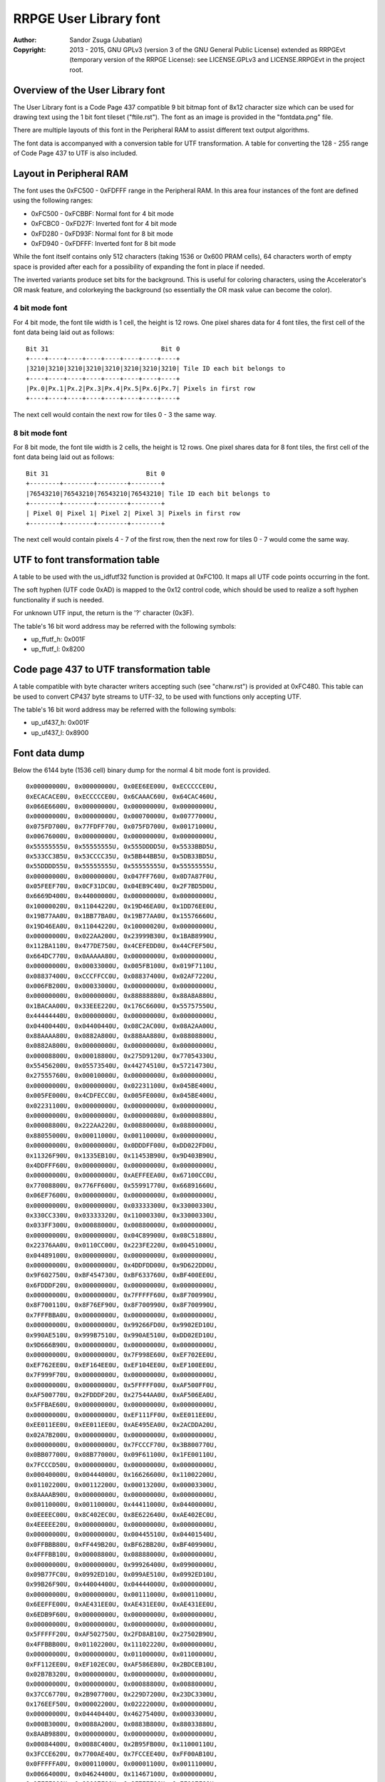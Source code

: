 
RRPGE User Library font
==============================================================================

:Author:    Sandor Zsuga (Jubatian)
:Copyright: 2013 - 2015, GNU GPLv3 (version 3 of the GNU General Public
            License) extended as RRPGEvt (temporary version of the RRPGE
            License): see LICENSE.GPLv3 and LICENSE.RRPGEvt in the project
            root.




Overview of the User Library font
------------------------------------------------------------------------------


The User Library font is a Code Page 437 compatible 9 bit bitmap font of 8x12
character size which can be used for drawing text using the 1 bit font tileset
("ftile.rst"). The font as an image is provided in the "fontdata.png" file.

There are multiple layouts of this font in the Peripheral RAM to assist
different text output algorithms.

The font data is accompanyed with a conversion table for UTF transformation.
A table for converting the 128 - 255 range of Code Page 437 to UTF is also
included.




Layout in Peripheral RAM
------------------------------------------------------------------------------


The font uses the 0xFC500 - 0xFDFFF range in the Peripheral RAM. In this area
four instances of the font are defined using the following ranges:

- 0xFC500 - 0xFCBBF: Normal font for 4 bit mode
- 0xFCBC0 - 0xFD27F: Inverted font for 4 bit mode
- 0xFD280 - 0xFD93F: Normal font for 8 bit mode
- 0xFD940 - 0xFDFFF: Inverted font for 8 bit mode

While the font itself contains only 512 characters (taking 1536 or 0x600 PRAM
cells), 64 characters worth of empty space is provided after each for a
possibility of expanding the font in place if needed.

The inverted variants produce set bits for the background. This is useful for
coloring characters, using the Accelerator's OR mask feature, and colorkeying
the background (so essentially the OR mask value can become the color).


4 bit mode font
^^^^^^^^^^^^^^^^^^^^^^^^^^^^^^

For 4 bit mode, the font tile width is 1 cell, the height is 12 rows. One
pixel shares data for 4 font tiles, the first cell of the font data being
laid out as follows: ::

    Bit 31                              Bit 0
    +----+----+----+----+----+----+----+----+
    |3210|3210|3210|3210|3210|3210|3210|3210| Tile ID each bit belongs to
    +----+----+----+----+----+----+----+----+
    |Px.0|Px.1|Px.2|Px.3|Px.4|Px.5|Px.6|Px.7| Pixels in first row
    +----+----+----+----+----+----+----+----+

The next cell would contain the next row for tiles 0 - 3 the same way.


8 bit mode font
^^^^^^^^^^^^^^^^^^^^^^^^^^^^^^

For 8 bit mode, the font tile width is 2 cells, the height is 12 rows. One
pixel shares data for 8 font tiles, the first cell of the font data being
laid out as follows: ::

    Bit 31                          Bit 0
    +--------+--------+--------+--------+
    |76543210|76543210|76543210|76543210| Tile ID each bit belongs to
    +--------+--------+--------+--------+
    | Pixel 0| Pixel 1| Pixel 2| Pixel 3| Pixels in first row
    +--------+--------+--------+--------+

The next cell would contain pixels 4 - 7 of the first row, then the next row
for tiles 0 - 7 would come the same way.




UTF to font transformation table
------------------------------------------------------------------------------


A table to be used with the us_idfutf32 function is provided at 0xFC100. It
maps all UTF code points occurring in the font.

The soft hyphen (UTF code 0xAD) is mapped to the 0x12 control code, which
should be used to realize a soft hyphen functionality if such is needed.

For unknown UTF input, the return is the '?' character (0x3F).

The table's 16 bit word address may be referred with the following symbols:

- up_ffutf_h: 0x001F
- up_ffutf_l: 0x8200




Code page 437 to UTF transformation table
------------------------------------------------------------------------------


A table compatible with byte character writers accepting such (see
"charw.rst") is provided at 0xFC480. This table can be used to convert CP437
byte streams to UTF-32, to be used with functions only accepting UTF.

The table's 16 bit word address may be referred with the following symbols:

- up_uf437_h: 0x001F
- up_uf437_l: 0x8900




Font data dump
------------------------------------------------------------------------------


Below the 6144 byte (1536 cell) binary dump for the normal 4 bit mode font is
provided. ::

    0x00000000U, 0x00000000U, 0x0EE6EE00U, 0xECCCCCE0U,
    0xECACACE0U, 0xECCCCCE0U, 0x6CAAAC60U, 0x64CAC460U,
    0x066E6600U, 0x00000000U, 0x00000000U, 0x00000000U,
    0x00000000U, 0x00000000U, 0x00070000U, 0x00777000U,
    0x075FD700U, 0x77FDFF70U, 0x075FD700U, 0x00171000U,
    0x00676000U, 0x00000000U, 0x00000000U, 0x00000000U,
    0x55555555U, 0x55555555U, 0x555DDDD5U, 0x5533BBD5U,
    0x533CC3B5U, 0x53CCCC35U, 0x5BB44BB5U, 0x5DB33BD5U,
    0x55DDDD55U, 0x55555555U, 0x55555555U, 0x55555555U,
    0x00000000U, 0x00000000U, 0x047FF760U, 0x0D7A87F0U,
    0x05FEEF70U, 0x0CF31DC0U, 0x04EB9C40U, 0x2F7BD5D0U,
    0x6669D400U, 0x44000000U, 0x00000000U, 0x00000000U,
    0x10000020U, 0x11044220U, 0x19D46EA0U, 0x1DD76EE0U,
    0x19B77AA0U, 0x1BB77BA0U, 0x19B77AA0U, 0x15576660U,
    0x19D46EA0U, 0x11044220U, 0x10000020U, 0x00000000U,
    0x00000000U, 0x022AA200U, 0x23999B30U, 0x1BAB8990U,
    0x112BA110U, 0x477DE750U, 0x4CEFEDD0U, 0x44CFEF50U,
    0x664DC770U, 0x0AAAAA80U, 0x00000000U, 0x00000000U,
    0x00000000U, 0x00033000U, 0x005FB100U, 0x019F7110U,
    0x08837400U, 0xCCCFFCC0U, 0x08837400U, 0x02AF7220U,
    0x006FB200U, 0x00033000U, 0x00000000U, 0x00000000U,
    0x00000000U, 0x00000000U, 0x88888880U, 0x88A8A880U,
    0x1BACAA00U, 0x33EEE220U, 0x176C6600U, 0x55757550U,
    0x44444440U, 0x00000000U, 0x00000000U, 0x00000000U,
    0x04400440U, 0x04400440U, 0x08C2AC00U, 0x08A2AA00U,
    0x88AAAA80U, 0x0882A800U, 0x888AA880U, 0x08808800U,
    0x0882A800U, 0x00000000U, 0x00000000U, 0x00000000U,
    0x00008800U, 0x00018800U, 0x275D9120U, 0x77054330U,
    0x55456200U, 0x05573540U, 0x44274510U, 0x57214730U,
    0x27555760U, 0x00010000U, 0x00000000U, 0x00000000U,
    0x00000000U, 0x00000000U, 0x02231100U, 0x045BE400U,
    0x005FE000U, 0x4CDFECC0U, 0x005FE000U, 0x045BE400U,
    0x02231100U, 0x00000000U, 0x00000000U, 0x00000000U,
    0x00000000U, 0x00000000U, 0x00000080U, 0x00000880U,
    0x00008800U, 0x222AA220U, 0x00880000U, 0x08800000U,
    0x88055000U, 0x00011000U, 0x00110000U, 0x00000000U,
    0x00000000U, 0x00000000U, 0x0DDDFF00U, 0xDD022FD0U,
    0x11326F90U, 0x1335EB10U, 0x11453B90U, 0x9D403B90U,
    0x4DDFFF60U, 0x00000000U, 0x00000000U, 0x00000000U,
    0x00000000U, 0x00000000U, 0xAEFFEEA0U, 0x67100CC0U,
    0x77008800U, 0x776FF600U, 0x55991770U, 0x66891660U,
    0x06EF7600U, 0x00000000U, 0x00000000U, 0x00000000U,
    0x00000000U, 0x00000000U, 0x03333300U, 0x33000330U,
    0x330CC330U, 0x03333320U, 0x11000330U, 0x33000330U,
    0x033FF300U, 0x00088000U, 0x00880000U, 0x00000000U,
    0x00000000U, 0x00000000U, 0x04C89900U, 0x08C51880U,
    0x22376AA0U, 0x0110CC00U, 0x223FE220U, 0x00451000U,
    0x04489100U, 0x00000000U, 0x00000000U, 0x00000000U,
    0x00000000U, 0x00000000U, 0x4DDFDD00U, 0x9D622DD0U,
    0x9F602750U, 0xBF454730U, 0xBF633760U, 0xBF400EE0U,
    0x6FDDDF20U, 0x00000000U, 0x00000000U, 0x00000000U,
    0x00000000U, 0x00000000U, 0x7FFFFF60U, 0x8F700990U,
    0x8F700110U, 0x8F76EF90U, 0x8F700990U, 0x8F700990U,
    0x7FFFBBA0U, 0x00000000U, 0x00000000U, 0x00000000U,
    0x00000000U, 0x00000000U, 0x99266FD0U, 0x9902ED10U,
    0x990AE510U, 0x999B7510U, 0x990AE510U, 0xDD02ED10U,
    0x9D666B90U, 0x00000000U, 0x00000000U, 0x00000000U,
    0x00000000U, 0x00000000U, 0x7F998E60U, 0xEF702EE0U,
    0xEF762EE0U, 0xEF164EE0U, 0xEF104EE0U, 0xEF100EE0U,
    0x7F999F70U, 0x00000000U, 0x00000000U, 0x00000000U,
    0x00000000U, 0x00000000U, 0x5FFFFF00U, 0xAF500FF0U,
    0xAF500770U, 0x2FDDDF20U, 0x27544AA0U, 0xAF506EA0U,
    0x5FFBAE60U, 0x00000000U, 0x00000000U, 0x00000000U,
    0x00000000U, 0x00000000U, 0xEF111FF0U, 0xEE011EE0U,
    0xEE011EE0U, 0xEE011EE0U, 0xAE495EA0U, 0x2ACDDA20U,
    0x02A7B200U, 0x00000000U, 0x00000000U, 0x00000000U,
    0x00000000U, 0x00000000U, 0x7FCCCF70U, 0x3B800770U,
    0x0BB07700U, 0x08B77000U, 0x09F61100U, 0x1FE00110U,
    0x7FCCCD50U, 0x00000000U, 0x00000000U, 0x00000000U,
    0x00040000U, 0x00444000U, 0x16626600U, 0x11002200U,
    0x01102200U, 0x00112200U, 0x00013200U, 0x00003300U,
    0x8AAAAB90U, 0x00000000U, 0x00000000U, 0x00000000U,
    0x00110000U, 0x00110000U, 0x44411000U, 0x04400000U,
    0x0EEEEC00U, 0x8C402EC0U, 0x8E622640U, 0xAE402EC0U,
    0x4EEEEE20U, 0x00000000U, 0x00000000U, 0x00000000U,
    0x00000000U, 0x00000000U, 0x00445510U, 0x04401540U,
    0x0FFBBB80U, 0xFF449B20U, 0xBF62BB20U, 0xBF409900U,
    0x4FFFBB10U, 0x00008800U, 0x08888000U, 0x00000000U,
    0x00000000U, 0x00000000U, 0x99926400U, 0x09900000U,
    0x09B77FC0U, 0x0992ED10U, 0x099AE510U, 0x0992ED10U,
    0x99B26F90U, 0x44004400U, 0x04444000U, 0x00000000U,
    0x00000000U, 0x00000000U, 0x00111000U, 0x00011000U,
    0x6EEFFE00U, 0xAE431EE0U, 0xAE431EE0U, 0xAE431EE0U,
    0x6EDB9F60U, 0x00000000U, 0x00000000U, 0x00000000U,
    0x00000000U, 0x00000000U, 0x00000000U, 0x00000000U,
    0x5FFFFF20U, 0xAF502750U, 0x2FD8AB10U, 0x27502B90U,
    0x4FFBBB00U, 0x01102200U, 0x11102220U, 0x00000000U,
    0x00000000U, 0x00000000U, 0x01100000U, 0x01100000U,
    0xFF112EE0U, 0xEF102EC0U, 0xAF586E80U, 0x2BDCEB10U,
    0x02B7B320U, 0x00000000U, 0x00000000U, 0x00000000U,
    0x00000000U, 0x00000000U, 0x00088800U, 0x00880000U,
    0x37CC6770U, 0x2B907700U, 0x229D7200U, 0x23DC3300U,
    0x176EEF50U, 0x00002200U, 0x02222000U, 0x00000000U,
    0x00000000U, 0x04440440U, 0x46275400U, 0x00033000U,
    0x000B3000U, 0x0088A200U, 0x0883B800U, 0x88033880U,
    0x8AAB9880U, 0x00000000U, 0x00000000U, 0x00000000U,
    0x00084400U, 0x0088C400U, 0x2B95FB00U, 0x11000110U,
    0x3FCCE620U, 0x7700AE40U, 0x7FCCEE40U, 0xFF00AB10U,
    0x0FFFFFA0U, 0x00011000U, 0x00001100U, 0x00111000U,
    0x00664000U, 0x04624400U, 0x11467100U, 0x00000000U,
    0x0FFFF800U, 0x88007F80U, 0x8F777700U, 0xFF007F80U,
    0x0FFFFF70U, 0x00088000U, 0x00008800U, 0x00888000U,
    0x00450000U, 0x00551000U, 0x0BB45BA0U, 0x00000000U,
    0x07FFFF00U, 0x77088770U, 0x777FF770U, 0x77088000U,
    0x07FFFF00U, 0x00000000U, 0x00000000U, 0x00000000U,
    0x04EB8440U, 0x08B39800U, 0x019EB100U, 0x00444000U,
    0x0CFBFF00U, 0xCC033CC0U, 0xCCCFFCC0U, 0xCC033CC0U,
    0xCC333FC0U, 0x00000000U, 0x00000000U, 0x00000000U,
    0x00081100U, 0x00899000U, 0x19D5DD50U, 0x05544000U,
    0x4FBEEA00U, 0xCD175FA0U, 0xCF766A80U, 0xEF164880U,
    0x5FBFFF50U, 0x00000000U, 0x00000000U, 0x00000000U,
    0x00AE0000U, 0x00EE4000U, 0x055AE510U, 0x00000000U,
    0xCF33FFC0U, 0xFF00CF30U, 0xFF00CF30U, 0xFF00CF30U,
    0x0FFFFFC0U, 0x00000000U, 0x00000000U, 0x00000000U,
    0x06600660U, 0x00000000U, 0x57223740U, 0x66080660U,
    0x7F889F70U, 0xFF081FE0U, 0xFF081760U, 0xFF081FE0U,
    0x0FFFFF00U, 0x00081100U, 0x01111000U, 0x00000000U,
    0x00000000U, 0x00111000U, 0x477CDF20U, 0x05FA2EC0U,
    0x15DF6400U, 0x0FFAA220U, 0x05DA6440U, 0x07FA2730U,
    0x55DB3540U, 0x80880000U, 0x88800000U, 0x00000000U,
    0x0000FF00U, 0x0000FF00U, 0x000FF000U, 0x00000000U,
    0x8D77FE80U, 0xCC02BD40U, 0xCD13BD40U, 0xDD02BD40U,
    0x0DFFFF90U, 0x00000000U, 0x00000000U, 0x00000000U,
    0x02220220U, 0x23DFE710U, 0x3FC1DF20U, 0x22ECC660U,
    0x33331320U, 0x2FDEEF70U, 0x23102330U, 0x23100330U,
    0x33100330U, 0x00000000U, 0x00000000U, 0x00000000U,
    0x00000000U, 0x08800000U, 0x88811080U, 0x08800880U,
    0x08819800U, 0x667FE660U, 0x23980440U, 0x2B908D50U,
    0xAA111DC0U, 0x00008800U, 0x00008880U, 0x00000000U,
    0x00000000U, 0x01100000U, 0x11122010U, 0x815C8150U,
    0x8D52BD40U, 0x4C837C80U, 0x8C53AC40U, 0x815EA150U,
    0x11023100U, 0x00001110U, 0x00000110U, 0x00000000U,
    0x065E8656U, 0x742CF424U, 0x065E8656U, 0x742CF424U,
    0x065E8656U, 0x742CF424U, 0x065E8656U, 0x742CF424U,
    0x065E8656U, 0x742CF424U, 0x065E8656U, 0x742CF424U,
    0x04437400U, 0x04437400U, 0x04437400U, 0x04437400U,
    0x26637400U, 0xDDDBFC00U, 0x2EE3FC00U, 0x0CC3FC00U,
    0x0CC3FC00U, 0x0CC3FC00U, 0x0CC3FC00U, 0x0CC3FC00U,
    0x06606600U, 0x06606600U, 0x06606600U, 0x06606600U,
    0xBFF9FE00U, 0x0441FE00U, 0xBFF1FE00U, 0x0EE1FE00U,
    0x0EE1FE00U, 0x0EE1FE00U, 0x0EE1FE00U, 0x0EE1FE00U,
    0x03347300U, 0x03347300U, 0x03347300U, 0x03347300U,
    0x57747300U, 0xAAAEF300U, 0x555DD100U, 0x00088000U,
    0x00088000U, 0x00088000U, 0x00088000U, 0x00088000U,
    0x000BB000U, 0x000BB000U, 0x000BB000U, 0x000BB000U,
    0x000BB000U, 0x666FFFFFU, 0x000CC000U, 0x000CC000U,
    0x000CC000U, 0x000CC000U, 0x000CC000U, 0x000CC000U,
    0x0886E800U, 0x0886E800U, 0x0886E800U, 0x0886E800U,
    0x0886EC44U, 0x3BB7FBBBU, 0x0886EC44U, 0x0886E800U,
    0x0886E800U, 0x0886E800U, 0x0886E800U, 0x0886E800U,
    0x05505500U, 0x05505500U, 0x05505500U, 0x05505500U,
    0xCFFAFFFFU, 0x03300000U, 0xCFF5FFFFU, 0x0AA0AA00U,
    0x0AA0AA00U, 0x0AA0AA00U, 0x0AA0AA00U, 0x0AA0AA00U,
    0x0558D500U, 0x0558D500U, 0x0558D500U, 0x0558D500U,
    0xEFFAFFFFU, 0x01100000U, 0xEFFAFFFFU, 0x05505500U,
    0x05505500U, 0x05505500U, 0x05505500U, 0x05505500U,
    0x09909900U, 0x09909900U, 0x09909900U, 0x09909900U,
    0x2BB2BB22U, 0x5DDDDDDDU, 0x26626622U, 0x04426400U,
    0x04426400U, 0x04426400U, 0x04426400U, 0x04426400U,
    0x08819800U, 0x08819800U, 0x08819800U, 0x08819800U,
    0x0883BB33U, 0x8CCFFCCCU, 0x0CC3FF33U, 0x0CC2EC00U,
    0x0CC2EC00U, 0x0CC2EC00U, 0x0CC2EC00U, 0x0CC2EC00U,
    0x888BB888U, 0x888BB888U, 0x888BB888U, 0x888BB888U,
    0x999BB999U, 0xAAAFFCCCU, 0x999DD999U, 0x888DD888U,
    0x888DD888U, 0x888DD888U, 0x888DD888U, 0x888DD888U,
    0xAAAACCCCU, 0xAAAACCCCU, 0xAAAACCCCU, 0xAAAACCCCU,
    0xAAAACCCCU, 0xBBBBDDDDU, 0x33335555U, 0x33335555U,
    0x33335555U, 0x33335555U, 0x33335555U, 0x33335555U,
    0x00000000U, 0x00000000U, 0x46666440U, 0x66002200U,
    0xEF99AB90U, 0x7F83B910U, 0x7F80BB00U, 0x7F819B20U,
    0x6F91AB90U, 0x00000000U, 0x00000000U, 0x00000000U,
    0x00000000U, 0x00000000U, 0x11111110U, 0x01100000U,
    0x4EFBAE60U, 0x26C93640U, 0x26D90660U, 0x27D80660U,
    0x177FF710U, 0x04400000U, 0x44000000U, 0x00000000U,
    0x00000000U, 0x00000000U, 0x04EFEC00U, 0x4FB13740U,
    0x77890770U, 0x7FABAF70U, 0xBF414FB0U, 0x8F717F80U,
    0x4CEBEC40U, 0x00000000U, 0x00000000U, 0x00000000U,
    0x00000000U, 0x00000000U, 0x0CCCCC00U, 0xCC000880U,
    0xCD103B80U, 0xBF474BB0U, 0xFF030BB0U, 0xFF030FF0U,
    0x8F767F80U, 0x00020000U, 0x00020000U, 0x00000000U,
    0x00000000U, 0x00000000U, 0x0046A800U, 0x111FF110U,
    0x02AA6620U, 0x111FF110U, 0x0046A800U, 0x11111110U,
    0x0EEEEEE0U, 0x00000000U, 0x00000000U, 0x00000000U,
    0x00022000U, 0x00022000U, 0x00067110U, 0x088F7891U,
    0x880BB811U, 0x04477440U, 0x2A8B3880U, 0xAA0FF800U,
    0x02275000U, 0x00011000U, 0x00011000U, 0x00011000U,
    0x00000000U, 0x00119888U, 0x01109900U, 0x00119800U,
    0x00008800U, 0x0006E800U, 0x0002A800U, 0x88808800U,
    0x00888800U, 0x00088800U, 0x00008800U, 0x00000000U,
    0x00000000U, 0x13331000U, 0x23123100U, 0x01765500U,
    0x03745500U, 0x23767500U, 0x00444400U, 0x00444400U,
    0x00000000U, 0x00000000U, 0x00000000U, 0x00000000U,
    0x04405500U, 0x00455000U, 0x999F1100U, 0x09F66110U,
    0x0FF06710U, 0x6F991760U, 0xEFF77660U, 0x6F901760U,
    0xFF988FF0U, 0x00002200U, 0x00022000U, 0x00002220U,
    0x00115620U, 0x01145320U, 0x2EEFDF10U, 0xCE201DC0U,
    0xCE201100U, 0x0EECDD00U, 0x02201DC0U, 0xDF201DC0U,
    0x2FFFFE20U, 0x00000000U, 0x00088000U, 0x00880000U,
    0x08A2A800U, 0x02A8A200U, 0x3FCCCFB0U, 0x77199770U,
    0x77088330U, 0x377FF730U, 0x33088770U, 0x77088770U,
    0x374CC730U, 0x00044000U, 0x00004400U, 0x00444000U,
    0x06643740U, 0x44277400U, 0x3BFFFFB0U, 0x000CC330U,
    0x000CF300U, 0x008FF800U, 0x003FC000U, 0x033CC000U,
    0x337FF730U, 0x00000000U, 0x00000000U, 0x00000000U,
    0x0DF2FD00U, 0x02FDF200U, 0x5DBBBD40U, 0xEF500FF0U,
    0xEF540770U, 0xEF15DFE0U, 0xEF115EE0U, 0xEF101FE0U,
    0x5FBAAFD0U, 0x00000000U, 0x00000000U, 0x00000000U,
    0x02200220U, 0x02200220U, 0x1FFFFFC0U, 0x231CC330U,
    0x231CC330U, 0x231DD320U, 0x231DD220U, 0x231CD320U,
    0x133EE310U, 0x00004400U, 0x000DD000U, 0x00994440U,
    0x0AB13A80U, 0x09B23980U, 0xEF55DFE0U, 0xBF400BB0U,
    0xBF400AA0U, 0xBF445FB0U, 0xBF400BB0U, 0xBF400BB0U,
    0x4FFFFF50U, 0x00004400U, 0x00044000U, 0x00004440U,
    0x09909900U, 0x00999000U, 0xDFFFFF30U, 0x6F922CC0U,
    0x6F922CC0U, 0x6F933FC0U, 0x6F922CC0U, 0x6F922CC0U,
    0xDFBBBF70U, 0x00000440U, 0x00004400U, 0x00000000U,
    0x00001100U, 0x04405500U, 0x00CDD000U, 0x00088000U,
    0x177FF100U, 0x0118EF10U, 0x07FEE600U, 0x6718E600U,
    0x17FEEE60U, 0x00002200U, 0x00022000U, 0x00002220U,
    0x00014620U, 0x00115620U, 0x01367300U, 0x00022000U,
    0x0CCFFD10U, 0xCC023100U, 0x0CCEFD00U, 0x00023DC0U,
    0x0CEEFF00U, 0x11001100U, 0x01199000U, 0x00880000U,
    0x00020880U, 0x00222880U, 0x3BB13A00U, 0x0BB00000U,
    0x8FFF7700U, 0x4FB00330U, 0x0FF44730U, 0x0BB00FF0U,
    0x37FCCF30U, 0x00044000U, 0x00004400U, 0x00444000U,
    0x02203300U, 0x04663540U, 0x4C875400U, 0x08800000U,
    0x8BFF7730U, 0x08847300U, 0x888F7000U, 0x08B74880U,
    0x03FFFF30U, 0x00000000U, 0x00000000U, 0x00000000U,
    0x05727500U, 0x0AF5FA00U, 0x00AFA000U, 0x00000000U,
    0x7FDDFFA0U, 0xAF50AF50U, 0xAF50AE40U, 0xAF50AE40U,
    0x5FFAAE60U, 0x00008800U, 0x08888000U, 0x00000000U,
    0x02200220U, 0x02200220U, 0x2EC02200U, 0x0CC00000U,
    0xDFFF3300U, 0x2FD00330U, 0x2FD00220U, 0x2FD00EE0U,
    0x13FEEE00U, 0x00004400U, 0x000DD000U, 0x00994440U,
    0x08810880U, 0x0AB13A80U, 0x8932B900U, 0x00000000U,
    0xAF55FFB0U, 0xFF00BF40U, 0xFF44FF40U, 0xFF00BB00U,
    0x0FFFFFA0U, 0x00005500U, 0x01155000U, 0x00004440U,
    0x01101980U, 0x00111880U, 0x00018880U, 0x00008800U,
    0x4FFFFF00U, 0xBF428F70U, 0xBF53BF70U, 0xBF428C40U,
    0x4FFBBFC0U, 0x00000440U, 0x00004400U, 0x00000000U,
    0x08DD6A80U, 0x8C4BFC00U, 0x000F0000U, 0x00FFF000U,
    0x0FF0FF00U, 0xFF000FF0U, 0xFFFFFFF0U, 0xFF000FF0U,
    0xFF000FF0U, 0x00000000U, 0x00000000U, 0x00000000U,
    0x01107700U, 0x00177000U, 0x27FFDD00U, 0x57288550U,
    0x57288000U, 0x57288000U, 0x57288000U, 0x57288550U,
    0x27FFFF20U, 0x00008800U, 0x00088000U, 0x00008880U,
    0x0AF56A80U, 0x04637400U, 0xDFFFFFD0U, 0x2FD00220U,
    0x2FD00000U, 0x0FFFFF00U, 0x0DD00220U, 0x2FD00220U,
    0xDFFFFFD0U, 0x00000000U, 0x00000000U, 0x00000000U,
    0x08D56A80U, 0x04437400U, 0x00FFFF00U, 0x000FF000U,
    0x000FF000U, 0x000FF000U, 0x000FF000U, 0x000FF000U,
    0x00FFFF00U, 0x00000000U, 0x00000000U, 0x00000000U,
    0x0044AA00U, 0x000EE000U, 0x3FDDDF20U, 0xEF300FF0U,
    0xEF320FF0U, 0xFF132FF0U, 0xEF102FF0U, 0xEF100FF0U,
    0x3FDDDF20U, 0x00000000U, 0x00000000U, 0x00000000U,
    0x02FFD620U, 0x2B92BB00U, 0x0FFFFF00U, 0xFF000FF0U,
    0xFF000770U, 0x7F888F70U, 0x77000FF0U, 0xFF000FF0U,
    0x0FFFFF00U, 0x00000000U, 0x00000000U, 0x00000000U,
    0x00AAC400U, 0x0886E800U, 0xEF111FF0U, 0xFF000FF0U,
    0xFF001FF0U, 0xFF011FF0U, 0xFF110FF0U, 0xFF100FF0U,
    0x1FFFFF00U, 0x00000000U, 0x00000000U, 0x00000000U,
    0x0008A200U, 0x00022000U, 0xFFC88BB0U, 0x37444FB0U,
    0x1760AF50U, 0x156AA550U, 0x15EE4510U, 0x1FE00110U,
    0xEFDD9980U, 0x00001100U, 0x00011000U, 0x00001110U,
    0x00000000U, 0x0CC84C80U, 0x885DD910U, 0x01100000U,
    0x1BB9B200U, 0x0132A800U, 0x1BB9BA00U, 0x8932A800U,
    0x0AB9BB90U, 0x00000000U, 0x00000000U, 0x00000000U,
    0x01107700U, 0x00137400U, 0x002FE000U, 0x00022000U,
    0x05DFFD00U, 0x550AA550U, 0x550AA000U, 0x550AA550U,
    0x05FFFF00U, 0x00008800U, 0x00088000U, 0x00008880U,
    0x02202200U, 0x00222000U, 0x0DDECD10U, 0xCC000CC0U,
    0xC2AEE2C0U, 0xE2C800C0U, 0xC2A6E2C0U, 0xCC000EE0U,
    0x0EEEEE00U, 0x00000000U, 0x00000000U, 0x00000000U,
    0x02200220U, 0x02200220U, 0x2299BB80U, 0x00008800U,
    0x00000880U, 0x08888880U, 0x88000880U, 0x88000880U,
    0x0CC88C40U, 0x04400440U, 0x44004400U, 0x00000000U,
    0x00002200U, 0x00002200U, 0x00033110U, 0x00001100U,
    0x23333300U, 0x13201320U, 0x13201320U, 0x13201320U,
    0x23311330U, 0x0008C400U, 0x0004C800U, 0x0088C440U,
    0x00080000U, 0x02AA8220U, 0x2AC7FE00U, 0x00000000U,
    0x0EEEEE00U, 0xEE000660U, 0x6E888E60U, 0x66000EE0U,
    0x0EEEEE00U, 0x00000000U, 0x00000000U, 0x00000000U,
    0x08800880U, 0x04660000U, 0xCE264880U, 0xAA660990U,
    0x4DB7D900U, 0x17EFB110U, 0x11890110U, 0x19910110U,
    0x89111100U, 0x11000000U, 0x00000000U, 0x00000000U,
    0x00002200U, 0x00002200U, 0x444AA000U, 0x04400000U,
    0x3FCCFFB0U, 0x3740BF40U, 0x3748B740U, 0x37C83740U,
    0x0FFFFF90U, 0x04403300U, 0x46633000U, 0x00001110U,
    0x000FF000U, 0x00000000U, 0xDFFFFF80U, 0x2FD00770U,
    0x2FD00550U, 0x2FD99D40U, 0x2FD00550U, 0x2FD00770U,
    0xDFFF7700U, 0x00000000U, 0x00000000U, 0x00000000U,
    0x000FF000U, 0x00000000U, 0x6FDDDF20U, 0xBF602FF0U,
    0xBF622660U, 0x3FCEDF30U, 0x37400BB0U, 0xBF400BB0U,
    0x6FDD9B30U, 0x00000000U, 0x00000000U, 0x00000000U,
    0x08A35C80U, 0x00066000U, 0xEF111FF0U, 0xEE011EE0U,
    0xEE011EE0U, 0xEE011EE0U, 0xEE0F1EE0U, 0x0EEFFE00U,
    0x00E1F000U, 0x00000000U, 0x00000000U, 0x00000000U,
    0x00333000U, 0x03303300U, 0x33000330U, 0x33000330U,
    0x13202310U, 0x11222110U, 0x11230110U, 0x03311100U,
    0x22101000U, 0x00000000U, 0x00000000U, 0x00000000U,
    0x0002A800U, 0x11088000U, 0xEFFEEEF0U, 0x0BF40110U,
    0x1BE45500U, 0x0AE73640U, 0x0AF50440U, 0x0BF40550U,
    0xBBEE3760U, 0x00001550U, 0x00004510U, 0x00000000U,
    0x00000000U, 0x00000000U, 0xCFBB3740U, 0x7F804730U,
    0x7F844000U, 0x7FD53220U, 0x7F844220U, 0x7F804730U,
    0xCFBBBFE0U, 0x00000000U, 0x000EE000U, 0x00EE0000U,
    0x00000000U, 0x00000000U, 0xFFAEE990U, 0x179E0110U,
    0x17DFEF10U, 0x178F1FF0U, 0x178E1FF0U, 0x178E0FF0U,
    0x778E6F90U, 0x00000000U, 0x00011000U, 0x00110000U,
    0x04625500U, 0x00477000U, 0xFF808FF0U, 0x7F80BF60U,
    0x3FC3FE20U, 0x3BF7CA20U, 0x3BE59A20U, 0x3FC09B20U,
    0xFF888BB0U, 0x00080000U, 0x00080000U, 0x00000000U,
    0x00088000U, 0x00000000U, 0x15DAFD40U, 0x09904C80U,
    0x0FF77700U, 0xEF984730U, 0x6F904510U, 0x6F904730U,
    0x9FFF7740U, 0x00000000U, 0x00000000U, 0x00000000U,
    0x00000000U, 0x00000000U, 0x000FF000U, 0x00000000U,
    0x6FFFFF10U, 0xBF421760U, 0x3FCA9F60U, 0x37421FE0U,
    0x2FDFDF20U, 0x04401100U, 0x45511000U, 0x00000000U,
    0x00224400U, 0x00224400U, 0x09967980U, 0x01100000U,
    0xFF110EE0U, 0xEF100EE0U, 0xEF1E0EE0U, 0x0FFEEF10U,
    0x00F1F100U, 0x00000000U, 0x00000000U, 0x00000000U,
    0x00030000U, 0x00333000U, 0x03303300U, 0x00000000U,
    0x33002330U, 0x33002310U, 0x33012310U, 0x23113300U,
    0x02323200U, 0x00002200U, 0x02222000U, 0x00000000U,
    0x00008800U, 0x00008800U, 0x554BA000U, 0x15410000U,
    0xDFFFEB80U, 0x3FD11230U, 0x3FE76720U, 0x3FC10440U,
    0xDFEB3750U, 0x00000440U, 0x00004400U, 0x00000000U,
    0x00000000U, 0x00000000U, 0x44C8A200U, 0x044AA000U,
    0x077BB760U, 0x3748E600U, 0x375DE200U, 0x3748E600U,
    0x47FBBF40U, 0x00002200U, 0x022EE000U, 0x00CC0000U,
    0x00000000U, 0x00000000U, 0x88800000U, 0x08800000U,
    0xFFBFF100U, 0x0F960110U, 0x0FDEEF10U, 0x0F960FF0U,
    0xFF966F90U, 0x00000000U, 0x00011000U, 0x00110000U,
    0x00221100U, 0x04625500U, 0x00477000U, 0x00000000U,
    0xFF90EFF0U, 0x6F92FF20U, 0x6FB3DE20U, 0x6FB0DF20U,
    0xBFDCCFB0U, 0x00084400U, 0x044C4000U, 0x00000000U,
    0x04FBBF40U, 0x44004400U, 0x66ABEE20U, 0x02399000U,
    0x03389100U, 0x132AA310U, 0x13399110U, 0x13288110U,
    0x33AAAB30U, 0x00000000U, 0x00000000U, 0x00000000U,
    0x00233200U, 0x00110000U, 0xEE51CEE0U, 0xAE40CE20U,
    0xAE40CE20U, 0x2EC8CE20U, 0x2640CE20U, 0x2640CE20U,
    0x4666EEC0U, 0x00000040U, 0x00000040U, 0x00000000U,
    0x00000000U, 0x00000000U, 0xFF474BB0U, 0xFB470BB0U,
    0xBBC74FB0U, 0xBB4F0FF0U, 0xBB4F0FF0U, 0xBB4F0FF0U,
    0xBFF77FB0U, 0x00000020U, 0x00000020U, 0x00000000U,
    0x00000000U, 0x00000000U, 0x4EAAEE80U, 0xEE048E60U,
    0xCC048E60U, 0x4CEEAE60U, 0x448C8E60U, 0x6E848E60U,
    0xCE22EE80U, 0x00000000U, 0x00000000U, 0x00000000U,
    0x00011000U, 0x00000000U, 0xAABBBBA0U, 0x0EE15400U,
    0x0AE55000U, 0x0AA73200U, 0x0AE55220U, 0x0EE15620U,
    0xAABB3300U, 0x00000000U, 0x00000000U, 0x00000000U,
    0x00222000U, 0x02202200U, 0x47373750U, 0x26545720U,
    0x22545100U, 0x22141100U, 0x22545100U, 0x26545720U,
    0x57373750U, 0x10000010U, 0x10000010U, 0x00000000U,
    0x02202200U, 0x00222000U, 0x3B888BB0U, 0x3380BB30U,
    0x3383BB30U, 0x33B38B30U, 0x33B08B30U, 0x33808B30U,
    0xFF84CBF0U, 0x00000000U, 0x00000000U, 0x00000000U,
    0x01101140U, 0x22313060U, 0xCECDEEE0U, 0x0EC0A820U,
    0x0EC0A820U, 0x0CC08800U, 0x0CC08800U, 0x0CC08800U,
    0xCCC48880U, 0x00000000U, 0x00000000U, 0x00000000U,
    0x00000000U, 0x00000000U, 0x00BBBB00U, 0x00000000U,
    0x07FFFE40U, 0x220CD320U, 0x233FF320U, 0x330CD100U,
    0x03BFFB10U, 0x00000000U, 0x00000000U, 0x00000000U,
    0x00000000U, 0x00000000U, 0x00332200U, 0x00010000U,
    0xEF51FFE0U, 0xBF41EF10U, 0x3FC9EF10U, 0x3741EF10U,
    0x4777FFE0U, 0x00010040U, 0x00111040U, 0x00000000U,
    0x00000000U, 0x00000000U, 0x00000000U, 0x00000000U,
    0xFF474BB0U, 0xFB470BB0U, 0xBBC74FB0U, 0xBB4F0FF0U,
    0xBFF77FB0U, 0x00000020U, 0x00000020U, 0x00000000U,
    0x00000000U, 0x00000000U, 0x00000000U, 0x00000000U,
    0x5FBAEE80U, 0xCD148E60U, 0x4DDFBF60U, 0x4D948F70U,
    0xDF33FF80U, 0x00000000U, 0x00000000U, 0x00000000U,
    0x00000000U, 0x00000000U, 0x02222200U, 0x22000000U,
    0xEEFFFF80U, 0x2EC11660U, 0x2EC55620U, 0x2EC11660U,
    0xCEFF7700U, 0x00000000U, 0x00000000U, 0x00000000U,
    0x00020000U, 0x00222000U, 0x02202200U, 0x00000000U,
    0x4FBFBF50U, 0x26545FA0U, 0x225CD900U, 0x26545FA0U,
    0x5FBFBF50U, 0x10000010U, 0x10000010U, 0x00000000U,
    0x00000000U, 0x02202200U, 0x00222000U, 0x00000000U,
    0x7FC8BFF0U, 0x37C3FF30U, 0x37F7CB30U, 0x37F0CF30U,
    0xFFC08FF0U, 0x00000000U, 0x00000000U, 0x00000000U,
    0x00000000U, 0x00000000U, 0x00000040U, 0x00000040U,
    0xFFCCCFF0U, 0x3FD09B30U, 0x3FF3BB30U, 0x3FC18B30U,
    0xFFC48BB0U, 0x00000000U, 0x00000000U, 0x00000000U




UTF to font transformation table dump
------------------------------------------------------------------------------


The UTF to font transformation table is provided here with UTF-16 sources, as
16 bit words. It must be expanded (each entry prepended with a 16 bit word of
value 0x0000) to generate the table in the Peripheral RAM. In addition, the
first two words of the table are as follows:

- 0x003F (the ASCII '?', for unknown UTF sources)
- 0x01D3 (467; the count of 3 word entries in the table)

The table data as described above (UTF-16 sources) is as follows: ::

    0x00A0U, 0x00FFU,
    0x00A1U, 0x00ADU,
    0x00A2U, 0x009BU,
    0x00A3U, 0x009CU,
    0x00A4U, 0x0161U,
    0x00A5U, 0x009DU,
    0x00A6U, 0x007CU,
    0x00A7U, 0x8015U,
    0x00A8U, 0x0168U,
    0x00A9U, 0x016AU,
    0x00AAU, 0x00A6U,
    0x00ABU, 0x00AEU,
    0x00ACU, 0x00AAU,
    0x00ADU, 0x0012U,
    0x00AEU, 0x016BU,
    0x00AFU, 0x016CU,
    0x00B0U, 0x00F8U,
    0x00B1U, 0x00F1U,
    0x00B2U, 0x00FDU,
    0x00B3U, 0x017AU,
    0x00B4U, 0x0027U,
    0x00B5U, 0x00E6U,
    0x00B6U, 0x8014U,
    0x00B7U, 0x00FAU,
    0x00B8U, 0x0173U,
    0x00B9U, 0x0179U,
    0x00BAU, 0x00A7U,
    0x00BBU, 0x00AFU,
    0x00BCU, 0x00ACU,
    0x00BDU, 0x00ABU,
    0x00BEU, 0x0190U,
    0x00BFU, 0x00A8U,
    0x00C0U, 0x0140U,
    0x00C1U, 0x0141U,
    0x00C2U, 0x0142U,
    0x00C3U, 0x0143U,
    0x00C4U, 0x008EU,
    0x00C5U, 0x008FU,
    0x00C6U, 0x0092U,
    0x00C7U, 0x0080U,
    0x00C8U, 0x0148U,
    0x00C9U, 0x0090U,
    0x00CAU, 0x014AU,
    0x00CBU, 0x014BU,
    0x00CCU, 0x014CU,
    0x00CDU, 0x014DU,
    0x00CEU, 0x014EU,
    0x00CFU, 0x014FU,
    0x00D0U, 0x0150U,
    0x00D1U, 0x00A5U,
    0x00D2U, 0x0152U,
    0x00D3U, 0x0153U,
    0x00D4U, 0x0154U,
    0x00D5U, 0x0155U,
    0x00D6U, 0x0099U,
    0x00D7U, 0x01D2U,
    0x00D8U, 0x0158U,
    0x00D9U, 0x0159U,
    0x00DAU, 0x015AU,
    0x00DBU, 0x015BU,
    0x00DCU, 0x009AU,
    0x00DDU, 0x015DU,
    0x00DEU, 0x015EU,
    0x00DFU, 0x00E1U,
    0x00E0U, 0x0085U,
    0x00E1U, 0x00A0U,
    0x00E2U, 0x0083U,
    0x00E3U, 0x0163U,
    0x00E4U, 0x0084U,
    0x00E5U, 0x0086U,
    0x00E6U, 0x0091U,
    0x00E7U, 0x0087U,
    0x00E8U, 0x008AU,
    0x00E9U, 0x0082U,
    0x00EAU, 0x0088U,
    0x00EBU, 0x0089U,
    0x00ECU, 0x008DU,
    0x00EDU, 0x00A1U,
    0x00EEU, 0x008CU,
    0x00EFU, 0x008BU,
    0x00F0U, 0x016FU,
    0x00F1U, 0x00A4U,
    0x00F2U, 0x0095U,
    0x00F3U, 0x00A2U,
    0x00F4U, 0x0093U,
    0x00F5U, 0x0185U,
    0x00F6U, 0x0094U,
    0x00F7U, 0x00F6U,
    0x00F8U, 0x0188U,
    0x00F9U, 0x0097U,
    0x00FAU, 0x00A3U,
    0x00FBU, 0x0096U,
    0x00FCU, 0x0081U,
    0x00FDU, 0x018DU,
    0x00FEU, 0x018EU,
    0x00FFU, 0x0098U,
    0x0100U, 0x01C0U,
    0x0101U, 0x01E0U,
    0x0102U, 0x0102U,
    0x0103U, 0x0122U,
    0x0104U, 0x0101U,
    0x0105U, 0x0121U,
    0x0106U, 0x0146U,
    0x0107U, 0x0166U,
    0x0108U, 0x01D5U,
    0x0109U, 0x01F5U,
    0x010AU, 0x0181U,
    0x010BU, 0x01A1U,
    0x010CU, 0x0144U,
    0x010DU, 0x0165U,
    0x010EU, 0x011FU,
    0x010FU, 0x013FU,
    0x0110U, 0x0150U,
    0x0111U, 0x0170U,
    0x0112U, 0x01C1U,
    0x0113U, 0x01E1U,
    0x0116U, 0x0191U,
    0x0117U, 0x01B1U,
    0x0118U, 0x011AU,
    0x0119U, 0x013AU,
    0x011AU, 0x011CU,
    0x011BU, 0x013CU,
    0x011CU, 0x0118U,
    0x011DU, 0x0138U,
    0x011EU, 0x0113U,
    0x011FU, 0x0133U,
    0x0120U, 0x0184U,
    0x0121U, 0x01A4U,
    0x0122U, 0x0195U,
    0x0123U, 0x01B5U,
    0x0124U, 0x0109U,
    0x0125U, 0x0129U,
    0x0126U, 0x0108U,
    0x0127U, 0x0128U,
    0x0128U, 0x010EU,
    0x0129U, 0x012EU,
    0x012AU, 0x01C3U,
    0x012BU, 0x01E3U,
    0x012EU, 0x0147U,
    0x012FU, 0x0167U,
    0x0130U, 0x01D0U,
    0x0131U, 0x01F0U,
    0x0134U, 0x0104U,
    0x0135U, 0x0124U,
    0x0136U, 0x0196U,
    0x0137U, 0x01B6U,
    0x0138U, 0x01FAU,
    0x0139U, 0x0145U,
    0x013AU, 0x0165U,
    0x013BU, 0x0197U,
    0x013CU, 0x01B7U,
    0x013DU, 0x0105U,
    0x013EU, 0x0125U,
    0x0141U, 0x0103U,
    0x0142U, 0x0123U,
    0x0143U, 0x0151U,
    0x0144U, 0x0171U,
    0x0145U, 0x0198U,
    0x0146U, 0x01B8U,
    0x0147U, 0x0112U,
    0x0148U, 0x0132U,
    0x014AU, 0x011EU,
    0x014BU, 0x013EU,
    0x014CU, 0x0156U,
    0x014DU, 0x0176U,
    0x0150U, 0x0115U,
    0x0151U, 0x0135U,
    0x0152U, 0x011DU,
    0x0153U, 0x013DU,
    0x0154U, 0x0100U,
    0x0155U, 0x0120U,
    0x0156U, 0x0114U,
    0x0157U, 0x0134U,
    0x0158U, 0x0110U,
    0x0159U, 0x0130U,
    0x015AU, 0x0106U,
    0x015BU, 0x0126U,
    0x015CU, 0x0158U,
    0x015DU, 0x0178U,
    0x015EU, 0x010AU,
    0x015FU, 0x012AU,
    0x0160U, 0x0149U,
    0x0161U, 0x0169U,
    0x0162U, 0x0116U,
    0x0163U, 0x0136U,
    0x0164U, 0x010BU,
    0x0165U, 0x012BU,
    0x0166U, 0x010FU,
    0x0167U, 0x012FU,
    0x016AU, 0x01C5U,
    0x016BU, 0x01E5U,
    0x016CU, 0x0119U,
    0x016DU, 0x0139U,
    0x016EU, 0x0111U,
    0x016FU, 0x0131U,
    0x0170U, 0x011BU,
    0x0171U, 0x013BU,
    0x0172U, 0x015CU,
    0x0173U, 0x017CU,
    0x0174U, 0x018CU,
    0x0175U, 0x01ACU,
    0x0176U, 0x018DU,
    0x0177U, 0x01ADU,
    0x0178U, 0x017BU,
    0x0179U, 0x010CU,
    0x017AU, 0x012CU,
    0x017BU, 0x015FU,
    0x017CU, 0x017FU,
    0x017DU, 0x010DU,
    0x017EU, 0x012DU,
    0x0192U, 0x009FU,
    0x0218U, 0x0107U,
    0x0219U, 0x0127U,
    0x021AU, 0x0117U,
    0x021BU, 0x0137U,
    0x02C7U, 0x01DCU,
    0x02D8U, 0x0162U,
    0x02D9U, 0x0174U,
    0x02DBU, 0x0172U,
    0x0393U, 0x00E2U,
    0x0398U, 0x00E9U,
    0x03A0U, 0x00E3U,
    0x03A3U, 0x00E4U,
    0x03A6U, 0x00E8U,
    0x03A9U, 0x00EAU,
    0x03B1U, 0x00E0U,
    0x03B2U, 0x00E1U,
    0x03B4U, 0x00EBU,
    0x03B5U, 0x00EEU,
    0x03BCU, 0x00E6U,
    0x03C0U, 0x00E3U,
    0x03C3U, 0x00E5U,
    0x03C4U, 0x00E7U,
    0x03C6U, 0x00EDU,
    0x03D5U, 0x00EDU,
    0x0400U, 0x0148U,
    0x0401U, 0x014BU,
    0x0402U, 0x0192U,
    0x0403U, 0x0193U,
    0x0404U, 0x0194U,
    0x0405U, 0x0043U,
    0x0406U, 0x0049U,
    0x0407U, 0x014FU,
    0x0408U, 0x004AU,
    0x0409U, 0x0199U,
    0x040AU, 0x019AU,
    0x040BU, 0x019BU,
    0x040CU, 0x019CU,
    0x040DU, 0x019DU,
    0x040EU, 0x019EU,
    0x040FU, 0x019FU,
    0x0410U, 0x0041U,
    0x0411U, 0x01D1U,
    0x0412U, 0x0042U,
    0x0413U, 0x01D3U,
    0x0414U, 0x01D4U,
    0x0415U, 0x0045U,
    0x0416U, 0x01D6U,
    0x0417U, 0x0033U,
    0x0418U, 0x01D8U,
    0x0419U, 0x01D9U,
    0x041AU, 0x004BU,
    0x041BU, 0x01DBU,
    0x041CU, 0x004DU,
    0x041DU, 0x0048U,
    0x041EU, 0x004FU,
    0x041FU, 0x01DFU,
    0x0420U, 0x0050U,
    0x0421U, 0x0043U,
    0x0422U, 0x0054U,
    0x0423U, 0x0059U,
    0x0424U, 0x00E8U,
    0x0425U, 0x0058U,
    0x0426U, 0x01C6U,
    0x0427U, 0x01C7U,
    0x0428U, 0x01C8U,
    0x0429U, 0x01C9U,
    0x042AU, 0x01CAU,
    0x042BU, 0x01CBU,
    0x042CU, 0x0062U,
    0x042DU, 0x01CDU,
    0x042EU, 0x01CEU,
    0x042FU, 0x01CFU,
    0x0430U, 0x0061U,
    0x0431U, 0x01F1U,
    0x0432U, 0x01F2U,
    0x0433U, 0x01F3U,
    0x0434U, 0x01F4U,
    0x0435U, 0x0065U,
    0x0436U, 0x01F6U,
    0x0437U, 0x01F7U,
    0x0438U, 0x01F8U,
    0x0439U, 0x01F9U,
    0x043AU, 0x01FAU,
    0x043BU, 0x01FBU,
    0x043CU, 0x01FCU,
    0x043DU, 0x01FDU,
    0x043EU, 0x006FU,
    0x043FU, 0x01FFU,
    0x0440U, 0x0070U,
    0x0441U, 0x0063U,
    0x0442U, 0x01E2U,
    0x0443U, 0x0079U,
    0x0444U, 0x01E4U,
    0x0445U, 0x0078U,
    0x0446U, 0x01E6U,
    0x0447U, 0x01E7U,
    0x0448U, 0x01E8U,
    0x0449U, 0x01E9U,
    0x044AU, 0x01EAU,
    0x044BU, 0x01EBU,
    0x044CU, 0x01ECU,
    0x044DU, 0x01EDU,
    0x044EU, 0x01EEU,
    0x044FU, 0x01EFU,
    0x0450U, 0x008AU,
    0x0451U, 0x0089U,
    0x0452U, 0x01B2U,
    0x0453U, 0x01B3U,
    0x0454U, 0x01B4U,
    0x0455U, 0x0073U,
    0x0456U, 0x0069U,
    0x0457U, 0x008BU,
    0x0458U, 0x006AU,
    0x0459U, 0x01B9U,
    0x045AU, 0x01BAU,
    0x045BU, 0x01BBU,
    0x045CU, 0x01BCU,
    0x045DU, 0x01BDU,
    0x045EU, 0x01BEU,
    0x045FU, 0x01BFU,
    0x0490U, 0x01DEU,
    0x0491U, 0x01FEU,
    0x1E02U, 0x0180U,
    0x1E03U, 0x01A0U,
    0x1E0AU, 0x0182U,
    0x1E0BU, 0x01A2U,
    0x1E1EU, 0x0183U,
    0x1E1FU, 0x01A3U,
    0x1E40U, 0x0185U,
    0x1E41U, 0x01A5U,
    0x1E56U, 0x0186U,
    0x1E57U, 0x01A6U,
    0x1E60U, 0x0187U,
    0x1E61U, 0x01A7U,
    0x1E6AU, 0x0188U,
    0x1E6BU, 0x01A8U,
    0x1E80U, 0x0189U,
    0x1E81U, 0x01A9U,
    0x1E82U, 0x018AU,
    0x1E83U, 0x01AAU,
    0x1E84U, 0x018BU,
    0x1E85U, 0x01ABU,
    0x2013U, 0x002DU,
    0x2014U, 0x002DU,
    0x2015U, 0x002DU,
    0x2018U, 0x01C4U,
    0x2019U, 0x0027U,
    0x201AU, 0x002CU,
    0x201BU, 0x0060U,
    0x201CU, 0x01C2U,
    0x201DU, 0x016DU,
    0x201EU, 0x016EU,
    0x2022U, 0x8007U,
    0x2026U, 0x01DAU,
    0x203CU, 0x8013U,
    0x207FU, 0x00FCU,
    0x20A7U, 0x009EU,
    0x20ACU, 0x0160U,
    0x2116U, 0x01B0U,
    0x2122U, 0x01DDU,
    0x2126U, 0x00EAU,
    0x2190U, 0x801BU,
    0x2191U, 0x8018U,
    0x2192U, 0x801AU,
    0x2193U, 0x8019U,
    0x2194U, 0x801DU,
    0x2195U, 0x8012U,
    0x21A8U, 0x8017U,
    0x2202U, 0x00EBU,
    0x2205U, 0x00EDU,
    0x2208U, 0x00EEU,
    0x220FU, 0x00E3U,
    0x2211U, 0x00E4U,
    0x2219U, 0x00F9U,
    0x221AU, 0x00FBU,
    0x221EU, 0x00ECU,
    0x221FU, 0x801CU,
    0x2229U, 0x00EFU,
    0x2248U, 0x00F7U,
    0x2261U, 0x00F0U,
    0x2264U, 0x00F3U,
    0x2265U, 0x00F2U,
    0x2300U, 0x00EDU,
    0x2302U, 0x007FU,
    0x2310U, 0x00A9U,
    0x2320U, 0x00F4U,
    0x2321U, 0x00F5U,
    0x2500U, 0x00C4U,
    0x2502U, 0x00B3U,
    0x250CU, 0x00DAU,
    0x2510U, 0x00BFU,
    0x2514U, 0x00C0U,
    0x2518U, 0x00D9U,
    0x251CU, 0x00C3U,
    0x2524U, 0x00B4U,
    0x252CU, 0x00C2U,
    0x2534U, 0x00C1U,
    0x253CU, 0x00C5U,
    0x2550U, 0x00CDU,
    0x2551U, 0x00BAU,
    0x2552U, 0x00D5U,
    0x2553U, 0x00D6U,
    0x2554U, 0x00C9U,
    0x2555U, 0x00B8U,
    0x2556U, 0x00B7U,
    0x2557U, 0x00BBU,
    0x2558U, 0x00D4U,
    0x2559U, 0x00D3U,
    0x255AU, 0x00C8U,
    0x255BU, 0x00BEU,
    0x255CU, 0x00BDU,
    0x255DU, 0x00BCU,
    0x255EU, 0x00C6U,
    0x255FU, 0x00C7U,
    0x2560U, 0x00CCU,
    0x2561U, 0x00B5U,
    0x2562U, 0x00B6U,
    0x2563U, 0x00B9U,
    0x2564U, 0x00D1U,
    0x2565U, 0x00D2U,
    0x2566U, 0x00CBU,
    0x2567U, 0x00CFU,
    0x2568U, 0x00D0U,
    0x2569U, 0x00CAU,
    0x256AU, 0x00D8U,
    0x256BU, 0x00D7U,
    0x256CU, 0x00CEU,
    0x2580U, 0x00DFU,
    0x2584U, 0x00DCU,
    0x2588U, 0x00DBU,
    0x258CU, 0x00DDU,
    0x2590U, 0x00DEU,
    0x2591U, 0x00B0U,
    0x2592U, 0x00B1U,
    0x2593U, 0x00B2U,
    0x25A0U, 0x00FEU,
    0x25ACU, 0x8016U,
    0x25B2U, 0x801EU,
    0x25BCU, 0x801FU,
    0x25BAU, 0x8010U,
    0x25C4U, 0x8011U,
    0x25CBU, 0x8009U,
    0x25D8U, 0x8008U,
    0x25D9U, 0x800AU,
    0x263AU, 0x8001U,
    0x263BU, 0x8002U,
    0x263CU, 0x800FU,
    0x2640U, 0x800CU,
    0x2642U, 0x800BU,
    0x2660U, 0x8006U,
    0x2663U, 0x8005U,
    0x2665U, 0x8003U,
    0x2666U, 0x8004U,
    0x266AU, 0x800DU,
    0x266BU, 0x800EU




Code page 437 to UTF transformation table dump
------------------------------------------------------------------------------


The CP 437 to UTF transformation table is provided here as 16 bit words. Each
word must be expanded (with zeroes) to 32 bit PRAM cell contents (UTF-32) to
generate the appropriate PRAM contents: ::

    0x00C7U, 0x00FCU, 0x00E9U, 0x00E2U, 0x00E4U, 0x00E0U, 0x00E5U, 0x00E7U,
    0x00EAU, 0x00EBU, 0x00E8U, 0x00EFU, 0x00EEU, 0x00ECU, 0x00C4U, 0x00C5U,
    0x00C9U, 0x00E6U, 0x00C6U, 0x00F4U, 0x00F6U, 0x00F2U, 0x00FBU, 0x00F9U,
    0x00FFU, 0x00D6U, 0x00DCU, 0x00A2U, 0x00A3U, 0x00A5U, 0x20A7U, 0x0192U,
    0x00E1U, 0x00EDU, 0x00F3U, 0x00FAU, 0x00F1U, 0x00D1U, 0x00AAU, 0x00BAU,
    0x00BFU, 0x2310U, 0x00ACU, 0x00BDU, 0x00BCU, 0x00A1U, 0x00ABU, 0x00BBU,
    0x2591U, 0x2592U, 0x2593U, 0x2502U, 0x2524U, 0x2561U, 0x2562U, 0x2556U,
    0x2555U, 0x2563U, 0x2551U, 0x2557U, 0x255DU, 0x255CU, 0x255BU, 0x2510U,
    0x2514U, 0x2534U, 0x252CU, 0x251CU, 0x2500U, 0x253CU, 0x255EU, 0x255FU,
    0x255AU, 0x2554U, 0x2569U, 0x2566U, 0x2560U, 0x2550U, 0x256CU, 0x2567U,
    0x2568U, 0x2564U, 0x2565U, 0x2559U, 0x2558U, 0x2552U, 0x2553U, 0x256BU,
    0x256AU, 0x2518U, 0x250CU, 0x2588U, 0x2584U, 0x258CU, 0x2590U, 0x2580U,
    0x03B1U, 0x00DFU, 0x0393U, 0x03C0U, 0x03A3U, 0x03C3U, 0x00B5U, 0x03C4U,
    0x03A6U, 0x0398U, 0x03A9U, 0x03B4U, 0x221EU, 0x03C6U, 0x03B5U, 0x2229U,
    0x2261U, 0x00B1U, 0x2265U, 0x2264U, 0x2320U, 0x2321U, 0x00F7U, 0x2248U,
    0x00B0U, 0x2219U, 0x00B7U, 0x221AU, 0x207FU, 0x00B2U, 0x25A0U, 0x00A0U
